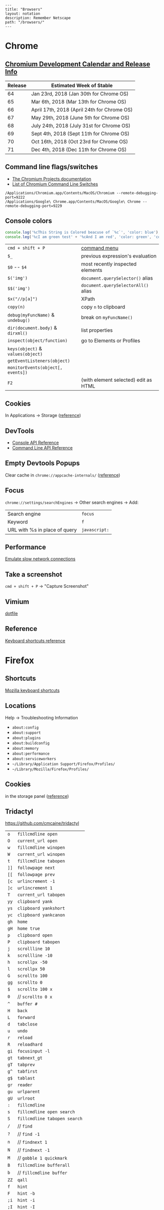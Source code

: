 #+OPTIONS: toc:nil -:nil H:6 ^:nil
#+EXCLUDE_TAGS: noexport
#+BEGIN_EXAMPLE
---
title: "Browsers"
layout: notation
description: Remember Netscape
path: "/browsers/"
---
#+END_EXAMPLE

* Chrome

** [[https://www.chromium.org/developers/calendar][Chromium Development Calendar and Release Info]]

| Release   | Estimated Week of Stable                      |
|-----------+-----------------------------------------------|
| 64        | Jan 23rd, 2018 (Jan 30th for Chrome OS)       |
| 65        | Mar 6th, 2018 (Mar 13th for Chrome OS)        |
| 66        | April 17th, 2018 (April 24th for Chrome OS)   |
| 67        | May 29th, 2018 (June 5th for Chrome OS)       |
| 68        | July 24th, 2018 (July 31st for Chrome OS)     |
| 69        | Sept 4th, 2018 (Sept 11th for Chrome OS)      |
| 70        | Oct 16th, 2018 (Oct 23rd for Chrome OS)       |
| 71        | Dec 4th, 2018 (Dec 11th for Chrome OS)        |

** Command line flags/switches

- [[http://www.chromium.org/developers/how-tos/run-chromium-with-flags][The Chromium Projects documentation]]
- [[https://peter.sh/experiments/chromium-command-line-switches/][List of Chromium Command Line Switches]]

#+BEGIN_EXAMPLE
/Applications/Chromium.app/Contents/MacOS/Chromium --remote-debugging-port=9222
/Applications/Google\ Chrome.app/Contents/MacOS/Google\ Chrome --remote-debugging-port=9229
#+END_EXAMPLE

** Console colors

#+BEGIN_SRC js
console.log('%cThis String is Colored beacuse of `%c`', 'color: blue');
console.leg('%cI am green test' + '%cAnd I am red', 'color: green', 'color: red');
#+END_SRC

|                                   |                                      |
|-----------------------------------+--------------------------------------|
| =cmd + shift + P=                 | [[https://developers.google.com/web/tools/chrome-devtools/ui#command-menu][command menu]]                         |
| =$_=                              | previous expression's evaluation     |
| =$0= -- =$4=                      | most recently inspected elements     |
| =$('img')=                        | =document.querySelector()= alias     |
| =$$('img')=                       | =document.querySelectorAll()= alias  |
| =$x("//p[a]")=                    | XPath                                |
| =copy(n)=                         | copy ~n~ to clipboard                |
| =debug(myFuncName)= & =undebug()= | break on =myFuncName()=              |
| =dir(document.body)= & =dirxml()= | list properties                      |
| =inspect(object/function)=        | go to Elements or Profiles           |
| =keys(object)= & =values(object)= |                                      |
| =getEventListeners(object)=       |                                      |
| =monitorEvents(object[, events])= |                                      |
| =F2=                              | (with element selected) edit as HTML |

** Cookies

In Applications -> Storage ([[https://developers.google.com/web/tools/chrome-devtools/manage-data/cookies][reference]])

** DevTools

- [[https://developers.google.com/web/tools/chrome-devtools/console/console-reference][Console API Reference]]
- [[https://developers.google.com/web/tools/chrome-devtools/console/command-line-reference][Command Line API Reference]]

** Empty Devtools Popups

Clear cache in =chrome://appcache-internals/= ([[https://github.com/googlearchive/ADBPlugin/issues/14][reference]])

** Focus

=chrome://settings/searchEngines= -> Other search engines -> Add:

|-------------------------------+---------------|
| Search engine                 | ~focus~       |
| Keyword                       | ~f~           |
| URL with %s in place of query | ~javascript:~ |

** Performance

[[https://developers.google.com/web/tools/chrome-devtools/network-performance/reference#throttling][Emulate slow network connections]]

** Take a screenshot

=cmd + shift + P= -> "Capture Screenshot"

** Vimium

[[https://github.com/cozywigwam/dotfiles/blob/master/.vimium][dotfile]]

** Reference

[[https://developers.google.com/web/tools/chrome-devtools/shortcuts][Keyboard shortcuts reference]]

* Firefox

** Shortcuts

[[https://developer.mozilla.org/en-US/docs/Tools/Keyboard_shortcuts][Mozilla
keyboard shortcuts]]

** Locations

Help -> Troubleshooting Information

- =about:config=
- =about:support=
- =about:plugins=
- =about:buildconfig=
- =about:memory=
- =about:performance=
- =about:serviceworkers=
- =~/Library/Application Support/Firefox/Profiles/=
- =~/Library/Mozilla/Firefox/Profiles/=

** Cookies

in the storage panel ([[https://developer.mozilla.org/en-us/docs/tools/storage_inspector#cookies][reference]])

** Tridactyl

https://github.com/cmcaine/tridactyl

| ~o~  | ~fillcmdline open~           |
| ~O~  | ~current_url open~           |
| ~w~  | ~fillcmdline winopen~        |
| ~W~  | ~current_url winopen~        |
| ~t~  | ~fillcmdline tabopen~        |
| ~]]~ | ~followpage next~            |
| ~[[~ | ~followpage prev~            |
| ~[c~ | ~urlincrement -1~            |
| ~]c~ | ~urlincrement 1~             |
| ~T~  | ~current_url tabopen~        |
| ~yy~ | ~clipboard yank~             |
| ~ys~ | ~clipboard yankshort~        |
| ~yc~ | ~clipboard yankcanon~        |
| ~gh~ | ~home~                       |
| ~gH~ | ~home true~                  |
| ~p~  | ~clipboard open~             |
| ~P~  | ~clipboard tabopen~          |
| ~j~  | ~scrollline 10~              |
| ~k~  | ~scrollline -10~             |
| ~h~  | ~scrollpx -50~               |
| ~l~  | ~scrollpx 50~                |
| ~G~  | ~scrollto 100~               |
| ~gg~ | ~scrollto 0~                 |
| ~$~  | ~scrollto 100 x~             |
| ~0~  | // ~scrollto 0 x~            |
| ~^~  | ~buffer #~                   |
| ~H~  | ~back~                       |
| ~L~  | ~forward~                    |
| ~d~  | ~tabclose~                   |
| ~u~  | ~undo~                       |
| ~r~  | ~reload~                     |
| ~R~  | ~reloadhard~                 |
| ~gi~ | ~focusinput -l~              |
| ~gt~ | ~tabnext_gt~                 |
| ~gT~ | ~tabprev~                    |
| ~g^~ | ~tabfirst~                   |
| ~g$~ | ~tablast~                    |
| ~gr~ | ~reader~                     |
| ~gu~ | ~urlparent~                  |
| ~gU~ | ~urlroot~                    |
| ~:~  | ~fillcmdline~                |
| ~s~  | ~fillcmdline open search~    |
| ~S~  | ~fillcmdline tabopen search~ |
| ~/~  | // ~find~                    |
| ~?~  | // ~find -1~                 |
| ~n~  | // ~findnext 1~              |
| ~N~  | // ~findnext -1~             |
| ~M~  | // ~gobble 1 quickmark~      |
| ~B~  | ~fillcmdline bufferall~      |
| ~b~  | // ~fillcmdline buffer~      |
| ~ZZ~ | ~qall~                       |
| ~f~  | ~hint~                       |
| ~F~  | ~hint -b~                    |
| ~;i~ | ~hint -i~                    |
| ~;I~ | ~hint -I~                    |
| ~;k~ | ~hint -k~                    |
| ~;y~ | ~hint -y~                    |
| ~;p~ | ~hint -p~                    |
| ~;r~ | ~hint -r~                    |
| ~;s~ | ~hint -s~                    |
| ~;S~ | ~hint -S~                    |
| ~;a~ | ~hint -a~                    |
| ~;A~ | ~hint -A~                    |
| ~;;~ | ~hint -;~                    |
| ~;#~ | ~hint -#~                    |
| ~I~  | ~mode ignore~                |
| ~a~  | ~current_url bmark~          |
| ~A~  | ~bmark~                      |
| ~zi~ | ~zoom 0.1 true~              |
| ~zo~ | ~zoom -0.1 true~             |
| ~zz~ | ~zoom 1~                     |
| ~.~  | ~REPEAT~                     |

| ~alias~   | ~command~    |
| ~au~      | ~autocmd~    |
| ~b~       | ~buffer~     |
| ~o~       | ~open~       |
| ~w~       | ~winopen~    |
| ~t~       | ~tabopen~    |
| ~tn~      | ~tabnext_gt~ |
| ~bn~      | ~tabnext_gt~ |
| ~tnext~   | ~tabnext_gt~ |
| ~bnext~   | ~tabnext_gt~ |
| ~tp~      | ~tabprev~    |
| ~tN~      | ~tabprev~    |
| ~bp~      | ~tabprev~    |
| ~bN~      | ~tabprev~    |
| ~tprev~   | ~tabprev~    |
| ~bprev~   | ~tabprev~    |
| ~bfirst~  | ~tabfirst~   |
| ~blast~   | ~tablast~    |
| ~tfirst~  | ~tabfirst~   |
| ~tlast~   | ~tablast~    |
| ~bd~      | ~tabclose~   |
| ~bdelete~ | ~tabclose~   |

** +Vimperator+

+[[https://github.com/cozywigwam/dotfiles/blob/master/.vimperatorrc][dotfile]]+

| =:hs! [filter]=   | history; use the bang to immediately open results              |
| =o O=             | open / open with current address populated                     |
| =t T=             | new tab / new tab with “                                       |
| =w W=             | new window / new window with “                                 |
| =p P=             | open with clipboard (URL or search) / new tab with clipboard   |
| =;=               | extendended hint                                               |
| =;;=              | focus                                                          |
| =;F=              | multiple background tabs                                       |
| =;S=              | save object                                                    |
| =;y=              | yank location                                                  |
| =;#=              | yank anchor URL                                                |
| =;v=              | view source                                                    |
| =;V=              | open source in editor                                          |
| =;c=              | open context menu                                              |
| =;i= & =;I=       | open media object (& in new tab)                               |
| =m=               | create mark                                                    |
| =M=               | create quickmark                                               |
| =:marks=          | see marks                                                      |
| =:qmark j=        | set "j"                                                        |
| =:qmarks j=       | see "j"                                                        |

** Misc

To add "confirm on quit": =about:config=, =browser.showQuitWarning=

* Safari

| +=cmd + opt + r=+                         | +responsive+   |
| Develop -> Enter Responsive Design Mode   | responsive     |
